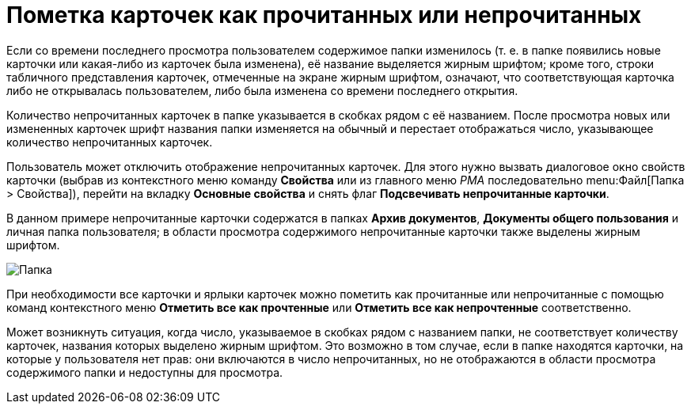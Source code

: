 = Пометка карточек как прочитанных или непрочитанных

Если со времени последнего просмотра пользователем содержимое папки изменилось (т. е. в папке появились новые карточки или какая-либо из карточек была изменена), её название выделяется жирным шрифтом; кроме того, строки табличного представления карточек, отмеченные на экране жирным шрифтом, означают, что соответствующая карточка либо не открывалась пользователем, либо была изменена со времени последнего открытия.

Количество непрочитанных карточек в папке указывается в скобках рядом с её названием. После просмотра новых или измененных карточек шрифт названия папки изменяется на обычный и перестает отображаться число, указывающее количество непрочитанных карточек.

Пользователь может отключить отображение непрочитанных карточек. Для этого нужно вызвать диалоговое окно свойств карточки (выбрав из контекстного меню команду *Свойства* или из главного меню _РМА_ последовательно menu:Файл[Папка > Свойства]), перейти на вкладку *Основные свойства* и снять флаг *Подсвечивать непрочитанные карточки*.

В данном примере непрочитанные карточки содержатся в папках *Архив документов*, *Документы общего пользования* и личная папка пользователя; в области просмотра содержимого непрочитанные карточки также выделены жирным шрифтом.

image::Cards_Read_and_Unread.png[Папка, содержащая непрочитанные карточки]

При необходимости все карточки и ярлыки карточек можно пометить как прочитанные или непрочитанные с помощью команд контекстного меню *Отметить все как прочтенные* или *Отметить все как непрочтенные* соответственно.

Может возникнуть ситуация, когда число, указываемое в скобках рядом с названием папки, не соответствует количеству карточек, названия которых выделено жирным шрифтом. Это возможно в том случае, если в папке находятся карточки, на которые у пользователя нет прав: они включаются в число непрочитанных, но не отображаются в области просмотра содержимого папки и недоступны для просмотра.
